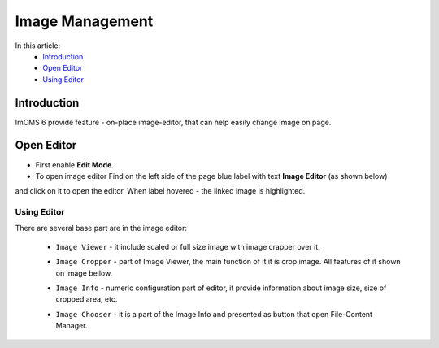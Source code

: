 Image Management
================

In this article:
    - `Introduction`_
    - `Open Editor`_
    - `Using Editor`_

------------
Introduction
------------

ImCMS 6 provide feature - on-place image-editor, that can help easily change image on page.

-----------
Open Editor
-----------

- First enable **Edit Mode**.


- To open image editor Find on the left side of the page blue label with text **Image Editor** (as shown below)
and click on it to open the editor. When label hovered - the linked image is highlighted.


.. image:: image/_static/01-ImageEditorLabel.png

------------
------------
Using Editor
------------

There are several base part are in the image editor:

    - ``Image Viewer`` - it include scaled or full size image with image crapper over it.


    .. image:: image/_static/02-ImageViewerPart.png


    - ``Image Cropper`` - part of Image Viewer, the main function of it it is crop image. All features of it shown on image bellow.


    .. image:: image/_static/03-ImageCropperPart.png


    - ``Image Info`` - numeric configuration part of editor, it provide information about image size, size of cropped area, etc.


    .. image:: image/_static/04-ImageInfoPart.png


    - ``Image Chooser`` - it is a part of the Image Info and presented as button that open File-Content Manager.
